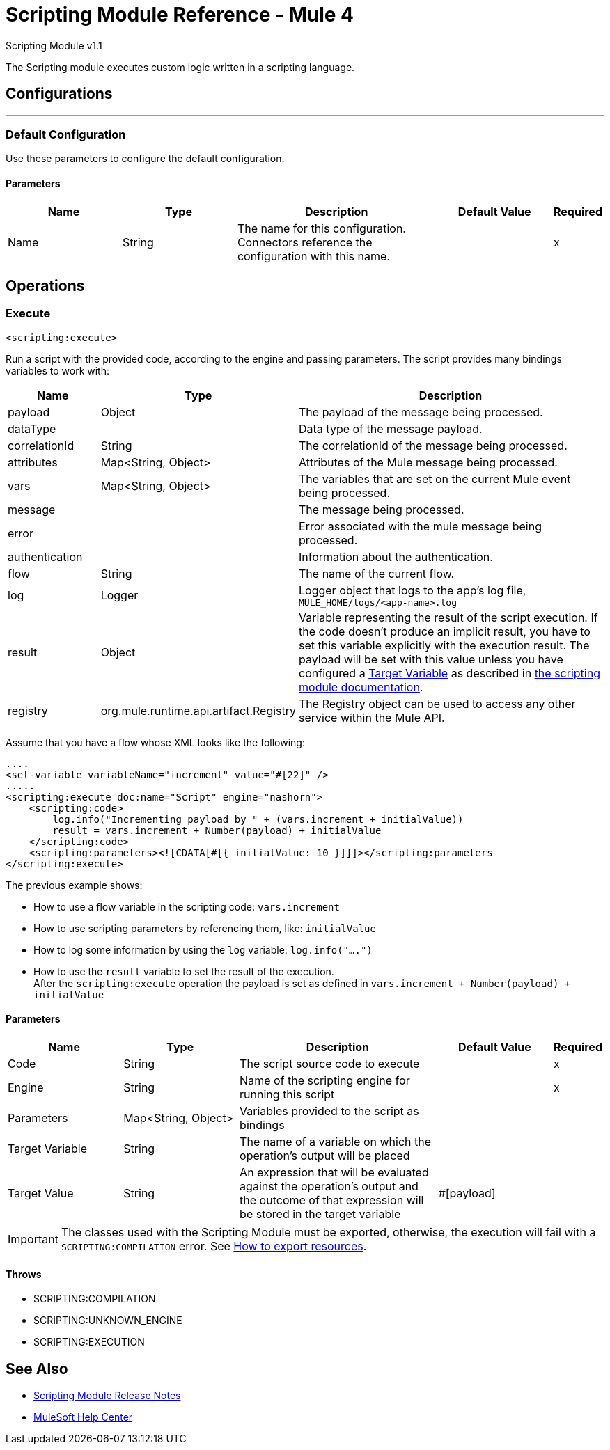 = Scripting Module Reference - Mule 4




Scripting Module v1.1

The Scripting module executes custom logic written in a scripting language.

== Configurations
---
[[config]]
=== Default Configuration

Use these parameters to configure the default configuration.

==== Parameters
[cols=".^20%,.^20%,.^35%,.^20%,^.^5%", options="header"]
|===
| Name | Type | Description | Default Value | Required
|Name | String | The name for this configuration. Connectors reference the configuration with this name. | |x
|===

== Operations

[[execute]]
=== Execute

`<scripting:execute>`

Run a script with the provided code, according to the engine and passing parameters.  The script provides many bindings variables to work with:

[cols=".^20%,.^20%,.^80%", options="header"]
|===
| Name              | Type                  | Description
| payload            | Object                | The payload of the message being processed.
| dataType           |                       | Data type of the message payload.
| correlationId      | String                | The correlationId of the message being processed.
| attributes         | Map<String, Object>   | Attributes of the Mule message being processed.
| vars               | Map<String, Object>   | The variables that are set on the current Mule event being processed.
| message            |                       | The message being processed.
| error              |                       | Error associated with the mule message being processed.
| authentication     |                       | Information about the authentication.
| flow               | String                | The name of the current flow.
| log                | Logger                | Logger object that logs to the app's log file, `MULE_HOME/logs/<app-name>.log`
| result             | Object                | Variable representing the result of the script execution.  If the code doesn't produce an implicit result, you have to set this variable explicitly with the execution result. The payload will be set with this value unless you have configured a xref:mule-runtime::target-variables.adoc[Target Variable] as described in xref:index.adoc[the scripting module documentation].
| registry | org.mule.runtime.api.artifact.Registry | The Registry object can be used to access any other service within the Mule API.
|===

Assume that you have a flow whose XML looks like the following:

[source,xml,linenums]
----
....
<set-variable variableName="increment" value="#[22]" />
.....
<scripting:execute doc:name="Script" engine="nashorn">
    <scripting:code>
        log.info("Incrementing payload by " + (vars.increment + initialValue))
        result = vars.increment + Number(payload) + initialValue
    </scripting:code>
    <scripting:parameters><![CDATA[#[{ initialValue: 10 }]]]></scripting:parameters
</scripting:execute>
----

The previous example shows:

* How to use a flow variable in the scripting code: `vars.increment`
* How to use scripting parameters by referencing them, like: `initialValue`
* How to log some information by using the `log` variable: `log.info("....")`
* How to use the `result` variable to set the result of the execution. +
After the `scripting:execute` operation the payload is set as defined in `vars.increment + Number(payload) + initialValue`

==== Parameters
[cols=".^20%,.^20%,.^35%,.^20%,^.^5%", options="header"]
|===
| Name | Type | Description | Default Value | Required
| Code a| String |  The script source code to execute |  |x
| Engine a| String |  Name of the scripting engine for running this script |  |x
| Parameters a| Map<String, Object> |  Variables provided to the script as bindings |  |
| Target Variable a| String |  The name of a variable on which the operation's output will be placed |  |
| Target Value a| String |  An expression that will be evaluated against the operation's output and the outcome of that expression will be stored in the target variable |  #[payload] |
|===

IMPORTANT: The classes used with the Scripting Module must be exported, otherwise, the execution will fail with a `SCRIPTING:COMPILATION` error. See xref:mule-runtime::how-to-export-resources.adoc[How to export resources].

==== Throws

* SCRIPTING:COMPILATION
* SCRIPTING:UNKNOWN_ENGINE
* SCRIPTING:EXECUTION

== See Also

* xref:release-notes::mule-runtime/module-scripting.adoc[Scripting Module Release Notes]
* https://help.mulesoft.com[MuleSoft Help Center]
